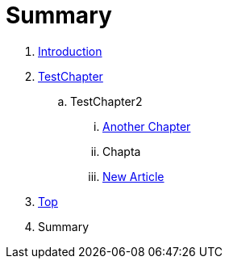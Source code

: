 = Summary

. link:README.adoc[Introduction]
. link:Deeper/testchapter.adoc[TestChapter]
.. TestChapter2
... link:another_chapter.adoc[Another Chapter]
... Chapta
... link:Deeper/new_article.adoc[New Article]
. link:Deeper/test3.adoc[Top]
. Summary

